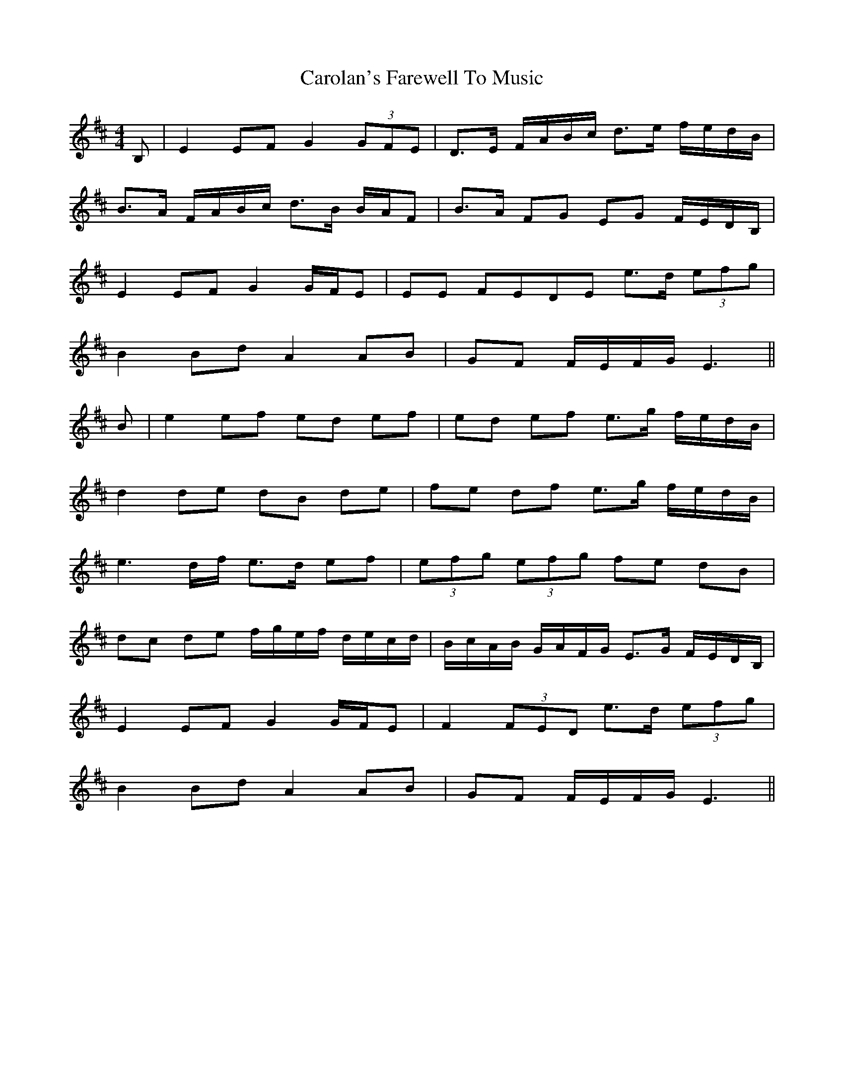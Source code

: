 X: 6267
T: Carolan's Farewell To Music
R: reel
M: 4/4
K: Edorian
B,|E2 EF G2 (3GFE|D>E F/A/B/c/ d>e f/e/d/B/|
B>A F/A/B/c/ d>B B/A/F|B>A FG EG F/E/D/B,/|
E2 EF G2 G/F/E|EE FEDE e>d (3efg|
B2 Bd A2 AB|GF F/E/F/G/ E3||
B|e2 ef ed ef|ed ef e>g f/e/d/B/|
d2 de dB de|fe df e>g f/e/d/B/|
e3 d/f/ e>d ef|(3efg (3efg fe dB|
dc de f/g/e/f/ d/e/c/d/|B/c/A/B/ G/A/F/G/ E>G F/E/D/B,/|
E2 EF G2 G/F/E|F2 (3FED e>d (3efg|
B2 Bd A2 AB|GF F/E/F/G/ E3||

